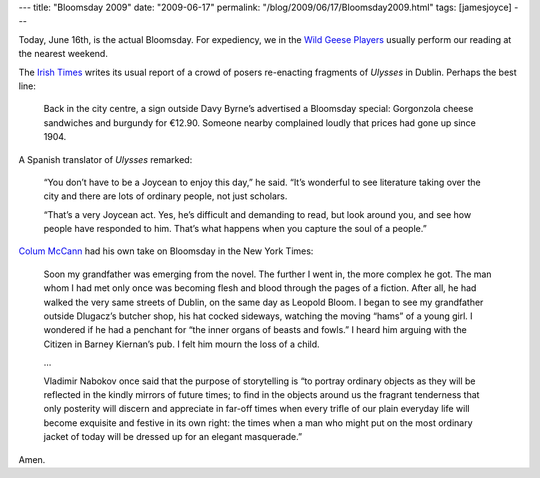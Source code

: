 ---
title: "Bloomsday 2009"
date: "2009-06-17"
permalink: "/blog/2009/06/17/Bloomsday2009.html"
tags: [jamesjoyce]
---



.. image:: https://upload.wikimedia.org/wikipedia/commons/thumb/6/6f/BloomsdayDavyByrnes.jpg/300px-BloomsdayDavyByrnes.jpg
    :alt: [Wikipedia] Bloomsday performers outside Davy Byrne's pub
    :target: http://en.wikipedia.org/wiki/Bloomsday
    :class: right-float

Today, June 16th, is the actual Bloomsday.
For expediency, we in the `Wild Geese Players`_ usually
perform our reading at the nearest weekend.

The `Irish Times`_ writes its usual report of a crowd of posers
re-enacting fragments of *Ulysses* in Dublin. Perhaps the best line:

    Back in the city centre, a sign outside Davy Byrne’s advertised
    a Bloomsday special: Gorgonzola cheese sandwiches and burgundy for €12.90.
    Someone nearby complained loudly that prices had gone up since 1904.

A Spanish translator of *Ulysses* remarked:

    “You don’t have to be a Joycean to enjoy this day,” he said.
    “It’s wonderful to see literature taking over the city and
    there are lots of ordinary people, not just scholars.

    “That’s a very Joycean act.
    Yes, he’s difficult and demanding to read, but look around you,
    and see how people have responded to him.
    That’s what happens when you capture the soul of a people.”

`Colum McCann`_ had his own take on Bloomsday in the New York Times:

    Soon my grandfather was emerging from the novel.
    The further I went in, the more complex he got.
    The man whom I had met only once was becoming flesh and blood
    through the pages of a fiction.
    After all, he had walked the very same streets of Dublin,
    on the same day as Leopold Bloom.
    I began to see my grandfather outside Dlugacz’s butcher shop,
    his hat cocked sideways, watching the moving “hams” of a young girl.
    I wondered if he had a penchant for “the inner organs of beasts and fowls.”
    I heard him arguing with the Citizen in Barney Kiernan’s pub.
    I felt him mourn the loss of a child.

    …

    Vladimir Nabokov once said that the purpose of storytelling is
    “to portray ordinary objects as they will be reflected
    in the kindly mirrors of future times; 
    to find in the objects around us the fragrant tenderness
    that only posterity will discern and appreciate in far-off times
    when every trifle of our plain everyday life
    will become exquisite and festive in its own right:
    the times when a man who might put on the most ordinary jacket of today
    will be dressed up for an elegant masquerade.”

Amen.

.. _Wild Geese Players:
    http://www.WildGeeseSeattle.org/
.. _Irish Times:
    http://www.irishtimes.com/newspaper/ireland/2009/0617/1224248982007.html
.. _Colum McCann:
    http://www.nytimes.com/2009/06/16/opinion/16mccann.html

.. _permalink:
    /blog/2009/06/17/Bloomsday2009.html
